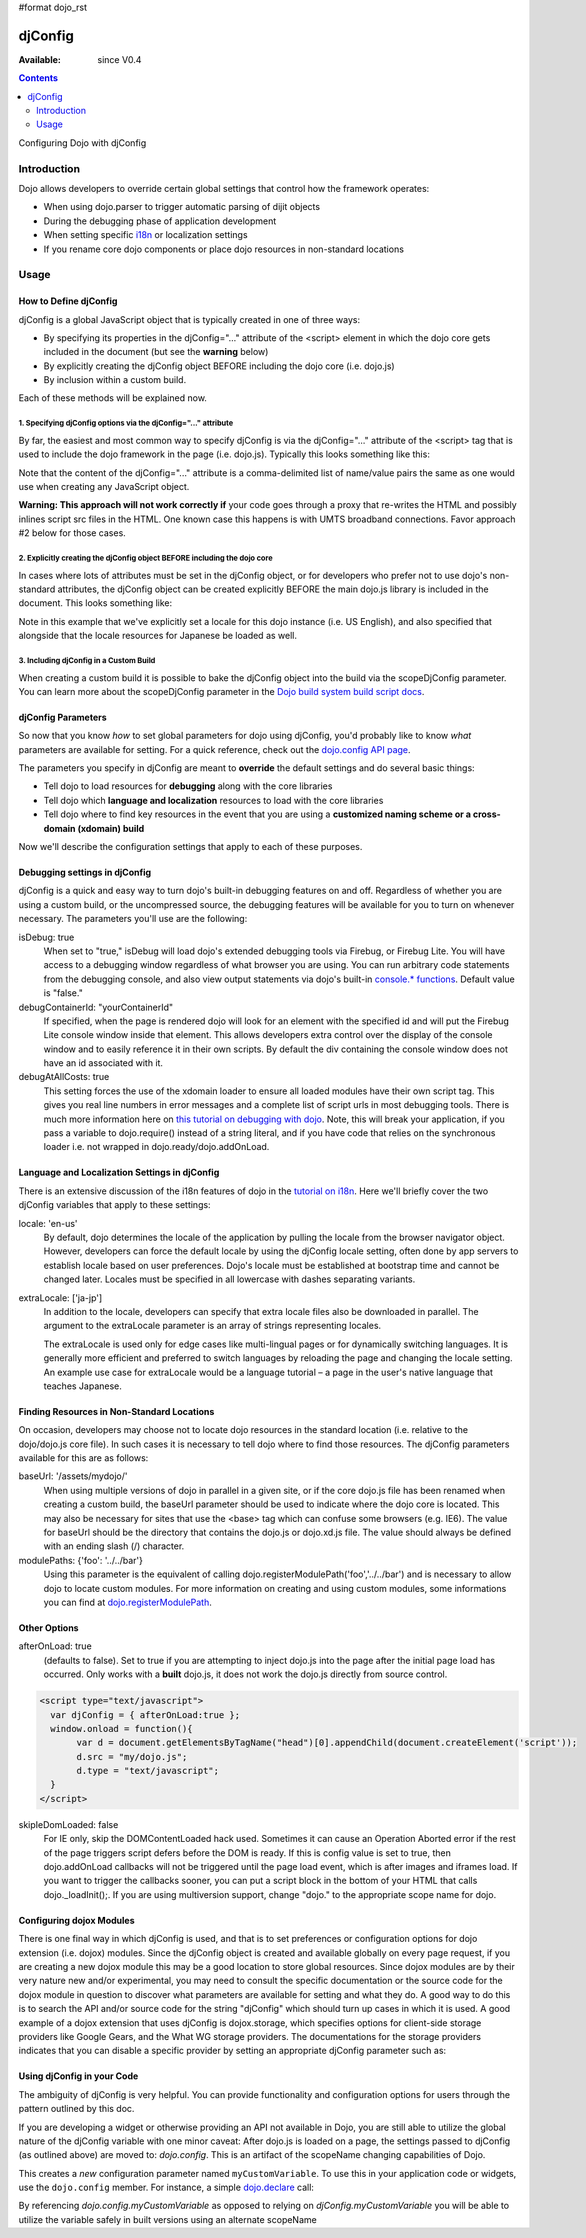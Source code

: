 #format dojo_rst

djConfig
========

:Available: since V0.4

.. contents::
   :depth: 2

Configuring Dojo with djConfig


============
Introduction
============

Dojo allows developers to override certain global settings that control how the framework operates:

* When using dojo.parser to trigger automatic parsing of dijit objects
* During the debugging phase of application development
* When setting specific `i18n <dojo/i18n>`__ or localization settings
* If you rename core dojo components or place dojo resources in non-standard locations


=====
Usage
=====

How to Define djConfig
----------------------

djConfig is a global JavaScript object that is typically created in one of three ways:

* By specifying its properties in the djConfig="..." attribute of the <script> element in which the dojo core gets included in the document (but see the **warning** below)
* By explicitly creating the djConfig object BEFORE including the dojo core (i.e. dojo.js)
* By inclusion within a custom build.

Each of these methods will be explained now.

1. Specifying djConfig options via the djConfig="..." attribute
~~~~~~~~~~~~~~~~~~~~~~~~~~~~~~~~~~~~~~~~~~~~~~~~~~~~~~~~~~~~~~~

By far, the easiest and most common way to specify djConfig is via the djConfig="..." attribute of the <script> tag that is used to include the dojo framework in the page (i.e. dojo.js). Typically this looks something like this:

.. code-block :: javascript
  :linenos:

  <!DOCTYPE HTML PUBLIC "-//W3C//DTD HTML 4.01//EN" "http://www.w3.org/TR/html4/strict.dtd">
  <html>
  <head>
      <meta http-equiv="Content-Type" content="text/html; charset=UTF-8">
      <title>Dojo djConfig Tutorial&lt;/title>
      <script type="text/javascript"
              src="http://o.aolcdn.com/dojo/1.4.2/dojo/dojo.xd.js"
              djConfig="parseOnLoad: true, isDebug: true"></script>
  </head>
  <body>
      <p>...</p>
  </body>
  </html>

Note that the content of the djConfig="..." attribute is a comma-delimited list of name/value pairs the same as one would use when creating any JavaScript object.

**Warning:  This approach will not work correctly if** your code goes through a proxy that re-writes the HTML and possibly inlines script src files in the HTML. One known case this happens is with UMTS broadband connections. Favor approach #2 below for those cases.

2. Explicitly creating the djConfig object BEFORE including the dojo core
~~~~~~~~~~~~~~~~~~~~~~~~~~~~~~~~~~~~~~~~~~~~~~~~~~~~~~~~~~~~~~~~~~~~~~~~~

In cases where lots of attributes must be set in the djConfig object, or for developers who prefer not to use dojo's non-standard attributes, the djConfig object can be created explicitly BEFORE the main dojo.js library is included in the document. This looks something like:

.. code-block :: javascript
  :linenos:

  <!DOCTYPE HTML PUBLIC "-//W3C//DTD HTML 4.01//EN" "http://www.w3.org/TR/html4/strict.dtd">
  <html>
  <head>
      <meta http-equiv="Content-Type" content="text/html; charset=UTF-8">
      <title>Dojo djConfig Tutorial</title>
      <script type="text/javascript">
          var djConfig = {
              parseOnLoad: true,
              isDebug: true,
              locale: 'en-us',
              extraLocale: ['ja-jp']
          };
      </script>
      <script type="text/javascript" src="http://o.aolcdn.com/dojo/1.4.2/dojo/dojo.xd.js"></script>
  </head>
  <body>
      <p>...</p>
  </body>
  </html>

Note in this example that we've explicitly set a locale for this dojo instance (i.e. US English), and also specified that alongside that the locale resources for Japanese be loaded as well.

3. Including djConfig in a Custom Build
~~~~~~~~~~~~~~~~~~~~~~~~~~~~~~~~~~~~~~~

When creating a custom build it is possible to bake the djConfig object into the build via the scopeDjConfig parameter. You can learn more about the scopeDjConfig parameter in the `Dojo build system build script docs <http://dojotoolkit.org/reference-guide/build/buildScript.html>`_.

djConfig Parameters
-------------------

So now that you know *how* to set global parameters for dojo using djConfig, you'd probably like to know *what* parameters are available for setting. For a quick reference, check out the `dojo.config API page <http://dojotoolkit.org/api/dojo/config>`_. 

The parameters you specify in djConfig are meant to **override** the default settings and do several basic things:

* Tell dojo to load resources for **debugging** along with the core libraries
* Tell dojo which **language and localization** resources to load with the core libraries
* Tell dojo where to find key resources in the event that you are using a **customized naming scheme or a cross-domain (xdomain) build**

Now we'll describe the configuration settings that apply to each of these purposes.

Debugging settings in djConfig
------------------------------

djConfig is a quick and easy way to turn dojo's built-in debugging features on and off. Regardless of whether you are using a custom build, or the uncompressed source, the debugging features will be available for you to turn on whenever necessary. The parameters you'll use are the following:

isDebug: true
  When set to "true," isDebug will load dojo's extended debugging tools via Firebug, or Firebug Lite. You will have access to a debugging window regardless of what browser you are using. You can run arbitrary code statements from the debugging console, and also view output statements via dojo's built-in `console.* functions <http://api.dojotoolkit.org/jsdoc/dojo/HEAD/console>`_. Default value is "false."

debugContainerId: "yourContainerId"
  If specified, when the page is rendered dojo will look for an element with the specified id and will put the Firebug Lite console window inside that element. This allows developers extra control over the display of the console window and to easily reference it in their own scripts. By default the div containing the console window does not have an id associated with it.

debugAtAllCosts: true
  This setting forces the use of the xdomain loader to ensure all loaded modules have their own script tag. This gives you real line numbers in error messages and a complete list of script urls in most debugging tools. There is much more information here on `this tutorial on debugging with dojo <http://dojotoolkit.org/reference-guide/quickstart/debugging.html>`_. Note, this will break your application, if you pass a variable to dojo.require() instead of a string literal, and if you have code that relies on the synchronous loader i.e. not wrapped in dojo.ready/dojo.addOnLoad.

Language and Localization Settings in djConfig
----------------------------------------------

There is an extensive discussion of the i18n features of dojo in the `tutorial on i18n <quickstart/internationalization/index>`_. Here we'll briefly cover the two djConfig variables that apply to these settings:

locale: 'en-us'
  By default, dojo determines the locale of the application by pulling the locale from the browser navigator object.  However, developers can force the default locale by using the djConfig locale setting, often done by app servers to establish locale based on user preferences.  Dojo's locale must be established at bootstrap time and cannot be changed later.  Locales must be specified in all lowercase with dashes separating variants.

extraLocale: ['ja-jp']
  In addition to the locale, developers can specify that extra locale files also be downloaded in parallel.  The argument to the extraLocale parameter is an array of strings representing locales.

  The extraLocale is used only for edge cases like multi-lingual pages or for dynamically switching languages. It is generally more efficient and preferred to switch languages by reloading the page and changing the locale setting.  An example use case for extraLocale would be a language tutorial – a page in the user's native language that teaches Japanese.

Finding Resources in Non-Standard Locations
-------------------------------------------

On occasion, developers may choose not to locate dojo resources in the standard location (i.e. relative to the dojo/dojo.js core file). In such cases it is necessary to tell dojo where to find those resources. The djConfig parameters available for this are as follows:

baseUrl: '/assets/mydojo/'
  When using multiple versions of dojo in parallel in a given site, or if the core dojo.js file has been renamed when creating a custom build, the baseUrl parameter should be used to indicate where the dojo core is located. This may also be necessary for sites that use the <base> tag which can confuse some browsers (e.g. IE6). The value for baseUrl should be the directory that contains the dojo.js or dojo.xd.js file. The value should always be defined with an ending slash (/) character.

modulePaths: {'foo': '../../bar'}
  Using this parameter is the equivalent of calling dojo.registerModulePath('foo','../../bar') and is necessary to allow dojo to locate custom modules. For more information on creating and using custom modules, some informations you can find at `dojo.registerModulePath <dojo/registerModulePath>`__.

Other Options
-------------

afterOnLoad: true 
  (defaults to false). Set to true if you are attempting to inject dojo.js into the page after the initial page load has occurred. Only works with a **built** dojo.js, it does not work the dojo.js directly from source control.

.. code-block :: html

    <script type="text/javascript"> 
      var djConfig = { afterOnLoad:true }; 
      window.onload = function(){
           var d = document.getElementsByTagName("head")[0].appendChild(document.createElement('script'));
           d.src = "my/dojo.js";
           d.type = "text/javascript";
      }
    </script>


skipIeDomLoaded: false
  For IE only, skip the DOMContentLoaded hack used. Sometimes it can cause an Operation Aborted error if the rest of the page triggers script defers before the DOM is ready. If this is config value is set to true, then dojo.addOnLoad callbacks will not be triggered until the page load event, which is after images and iframes load. If you want to trigger the callbacks sooner, you can put a script block in the bottom of your HTML that calls dojo._loadInit();. If you are using multiversion support, change "dojo." to the appropriate scope name for dojo.

Configuring dojox Modules
-------------------------

There is one final way in which djConfig is used, and that is to set preferences or configuration options for dojo extension (i.e. dojox) modules. Since the djConfig object is created and available globally on every page request, if you are creating a new dojox module this may be a good location to store global resources. Since dojox modules are by their very nature new and/or experimental, you may need to consult the specific documentation or the source code for the dojox module in question to discover what parameters are available for setting and what they do. A good way to do this is to search the API and/or source code for the string "djConfig" which should turn up cases in which it is used. A good example of a dojox extension that uses djConfig is dojox.storage, which specifies options for client-side storage providers like Google Gears, and the What WG storage providers. The documentations for the storage providers indicates that you can disable a specific provider by setting an appropriate djConfig parameter such as: 

.. code-block :: javascript
  :linenos:

  var djConfig = { disableWhatWGStorage: true }


Using djConfig in your Code
---------------------------

The ambiguity of djConfig is very helpful. You can provide functionality and configuration options for users through the pattern outlined by this doc.

If you are developing a widget or otherwise providing an API not available in Dojo, you are still able to utilize the global nature of the djConfig variable with one minor caveat: After dojo.js is loaded on a page, the settings passed to djConfig (as outlined above) are moved to: `dojo.config`. This is an artifact of the scopeName changing capabilities of Dojo. 

.. code-block :: javascript
  :linenos:

  var djConfig = { parseOnLoad:true, myCustomVariable:true }

This creates a `new` configuration parameter named ``myCustomVariable``. To use this in your application code or widgets, use the ``dojo.config`` member. For instance, a simple `dojo.declare <dojo/declare>`_ call:

.. code-block :: javascript
  :linenos:

  dojo.declare("my.Thinger", null, {
      thingerColor: (dojo.config.myCustomVariable ? "wasTrue" : "wasFalse"),
      constructor: function(){
         if(dojo.config.myCustomVaraible){ ... }
      }  
  });

By referencing `dojo.config.myCustomVariable` as opposed to relying on `djConfig.myCustomVariable` you will be able to utilize the variable safely in built versions using an alternate scopeName

